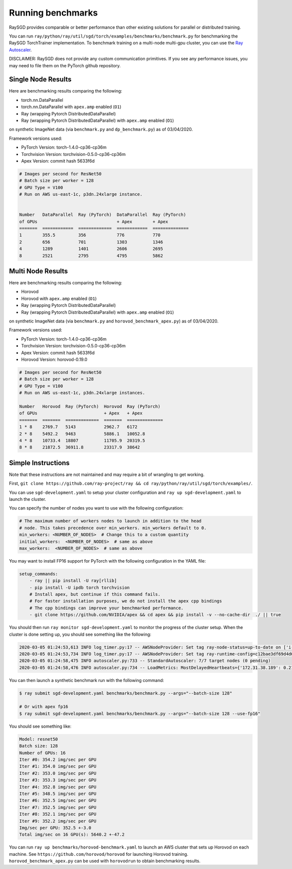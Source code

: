 Running benchmarks
==================

RaySGD provides comparable or better performance than other existing solutions for parallel or distributed training.

You can run ``ray/python/ray/util/sgd/torch/examples/benchmarks/benchmark.py`` for benchmarking the RaySGD TorchTrainer implementation. To benchmark training on a multi-node multi-gpu cluster, you can use the `Ray Autoscaler <https://ray.readthedocs.io/en/latest/autoscaling.html#aws>`_.

DISCLAIMER: RaySGD does not provide any custom communication primitives. If you see any performance issues, you may need to file them on the PyTorch github repository.

Single Node Results
-------------------

Here are benchmarking results comparing the following:

* torch.nn.DataParallel
* torch.nn.DataParallel with ``apex.amp`` enabled (``O1``)
* Ray (wrapping Pytorch DistributedDataParallel)
* Ray (wrapping Pytorch DistributedDataParallel) with ``apex.amp`` enabled (``O1``)

on synthetic ImageNet data (via ``benchmark.py`` and ``dp_benchmark.py``) as of 03/04/2020.

Framework versions used:

* PyTorch Version: torch-1.4.0-cp36-cp36m
* Torchvision Version: torchvision-0.5.0-cp36-cp36m
* Apex Version: commit hash 5633f6d

.. code-block::

    # Images per second for ResNet50
    # Batch size per worker = 128
    # GPU Type = V100
    # Run on AWS us-east-1c, p3dn.24xlarge instance.


    Number   DataParallel  Ray (PyTorch)  DataParallel  Ray (PyTorch)
    of GPUs                               + Apex        + Apex
    =======  ============  =============  ============  ==============
    1        355.5         356            776           770
    2        656           701            1303          1346
    4        1289          1401           2606          2695
    8        2521          2795           4795          5862


.. image:: raysgd_multigpu_benchmark.png
    :scale: 30%
    :align: center


Multi Node Results
------------------

Here are benchmarking results comparing the following:

* Horovod
* Horovod with ``apex.amp`` enabled  (``O1``)
* Ray (wrapping Pytorch DistributedDataParallel)
* Ray (wrapping Pytorch DistributedDataParallel) with ``apex.amp`` enabled (``O1``)

on synthetic ImageNet data (via ``benchmark.py`` and ``horovod_benchmark_apex.py``) as of 03/04/2020.


Framework versions used:

* PyTorch Version: torch-1.4.0-cp36-cp36m
* Torchvision Version: torchvision-0.5.0-cp36-cp36m
* Apex Version: commit hash 5633f6d
* Horovod Version: horovod-0.19.0

.. code-block:: bash

    # Images per second for ResNet50
    # Batch size per worker = 128
    # GPU Type = V100
    # Run on AWS us-east-1c, p3dn.24xlarge instances.

    Number   Horovod  Ray (PyTorch)  Horovod  Ray (PyTorch)
    of GPUs                          + Apex   + Apex
    =======  =======  =============  =======  ==============
    1 * 8    2769.7   5143           2962.7   6172
    2 * 8    5492.2   9463           5886.1   10052.8
    4 * 8    10733.4  18807          11705.9  20319.5
    8 * 8    21872.5  36911.8        23317.9  38642


.. image:: raysgd_multinode_benchmark.png
    :scale: 30%
    :align: center


Simple Instructions
-------------------

Note that these instructions are not maintained and may require a bit of wrangling to get working.

First, ``git clone https://github.com/ray-project/ray && cd ray/python/ray/util/sgd/torch/examples/``.

You can use ``sgd-development.yaml`` to setup your cluster configuration and ``ray up sgd-development.yaml`` to launch the cluster.

You can specify the number of nodes you want to use with the following configuration:

.. code-block::

    # The maximum number of workers nodes to launch in addition to the head
    # node. This takes precedence over min_workers. min_workers default to 0.
    min_workers: <NUMBER_OF_NODES>  # Change this to a custom quantity
    initial_workers:  <NUMBER_OF_NODES>  # same as above
    max_workers:  <NUMBER_OF_NODES>  # same as above

You may want to install FP16 support for PyTorch with the following configuration in the YAML file:

.. code-block:: yaml

    setup_commands:
        - ray || pip install -U ray[rllib]
        - pip install -U ipdb torch torchvision
        # Install apex, but continue if this command fails.
        # For faster installation purposes, we do not install the apex cpp bindings
        # The cpp bindings can improve your benchmarked performance.
        - git clone https://github.com/NVIDIA/apex && cd apex && pip install -v --no-cache-dir  ./ || true

You should then run ``ray monitor sgd-development.yaml`` to monitor the progress of the cluster setup. When the cluster is done setting up, you should see something like the following:

.. code-block:: bash

    2020-03-05 01:24:53,613 INFO log_timer.py:17 -- AWSNodeProvider: Set tag ray-node-status=up-to-date on ['i-07ba946522fcb1d3d'] [LogTimer=134ms]
    2020-03-05 01:24:53,734 INFO log_timer.py:17 -- AWSNodeProvider: Set tag ray-runtime-config=c12bae3df69d4d6a207e90948dc4bf763319d7ed on ['i-07ba946522fcb1d3d'] [LogTimer=121ms]
    2020-03-05 01:24:58,475 INFO autoscaler.py:733 -- StandardAutoscaler: 7/7 target nodes (0 pending)
    2020-03-05 01:24:58,476 INFO autoscaler.py:734 -- LoadMetrics: MostDelayedHeartbeats={'172.31.38.189': 0.21588897705078125, '172.31.38.95': 0.21587467193603516, '172.31.42.196': 0.21586227416992188, '172.31.34.227': 0.2158496379852295, '172.31.42.101': 0.2158372402191162}, NodeIdleSeconds=Min=6 Mean=27 Max=40, NumNodesConnected=8, NumNodesUsed=0.0, ResourceUsage=0.0/512.0 CPU, 0.0/64.0 GPU, 0.0 GiB/4098.67 GiB memory, 0.0/1.0 node:172.31.34.227, 0.0/1.0 node:172.31.36.8, 0.0/1.0 node:172.31.36.82, 0.0/1.0 node:172.31.38.189, 0.0/1.0 node:172.31.38.95, 0.0/1.0 node:172.31.42.101, 0.0/1.0 node:172.31.42.196, 0.0/1.0 node:172.31.45.185, 0.0 GiB/5.45 GiB object_store_memory, TimeSinceLastHeartbeat=Min=0 Mean=0 Max=0

You can then launch a synthetic benchmark run with the following command:

.. code-block:: bash

    $ ray submit sgd-development.yaml benchmarks/benchmark.py --args="--batch-size 128"

    # Or with apex fp16
    $ ray submit sgd-development.yaml benchmarks/benchmark.py --args="--batch-size 128 --use-fp16"

You should see something like:

.. code-block:: bash

    Model: resnet50
    Batch size: 128
    Number of GPUs: 16
    Iter #0: 354.2 img/sec per GPU
    Iter #1: 354.0 img/sec per GPU
    Iter #2: 353.0 img/sec per GPU
    Iter #3: 353.3 img/sec per GPU
    Iter #4: 352.8 img/sec per GPU
    Iter #5: 348.5 img/sec per GPU
    Iter #6: 352.5 img/sec per GPU
    Iter #7: 352.5 img/sec per GPU
    Iter #8: 352.1 img/sec per GPU
    Iter #9: 352.2 img/sec per GPU
    Img/sec per GPU: 352.5 +-3.0
    Total img/sec on 16 GPU(s): 5640.2 +-47.2


You can run ``ray up benchmarks/horovod-benchmark.yaml`` to launch an AWS cluster that sets up Horovod on each machine.
See ``https://github.com/horovod/horovod`` for launching Horovod training. ``horovod_benchmark_apex.py`` can be used with ``horovodrun`` to obtain benchmarking results.
